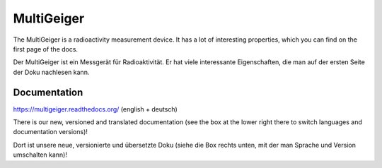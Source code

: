 MultiGeiger
-----------

The MultiGeiger is a radioactivity measurement device.
It has a lot of interesting properties, which you can find on the first page of the docs.

Der MultiGeiger ist ein Messgerät für Radioaktivität.
Er hat viele interessante Eigenschaften, die man auf der ersten Seite der Doku nachlesen kann.

Documentation
~~~~~~~~~~~~~

https://multigeiger.readthedocs.org/  (english + deutsch)

There is our new, versioned and translated documentation (see the box at the
lower right there to switch languages and documentation versions)!

Dort ist unsere neue, versionierte und übersetzte Doku (siehe die Box
rechts unten, mit der man Sprache und Version umschalten kann)!


